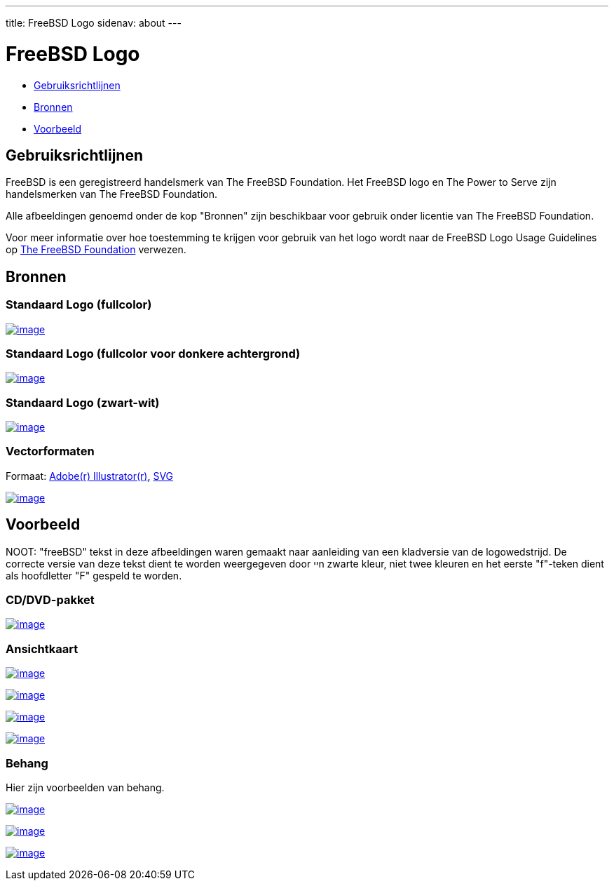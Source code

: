 ---
title: FreeBSD Logo
sidenav: about
---

= FreeBSD Logo

* <<guideline,Gebruiksrichtlijnen>>
* <<resource,Bronnen>>
* <<sample,Voorbeeld>>

[[guideline]]
== Gebruiksrichtlijnen

FreeBSD is een geregistreerd handelsmerk van The FreeBSD Foundation. Het FreeBSD logo en The Power to Serve zijn handelsmerken van The FreeBSD Foundation.

Alle afbeeldingen genoemd onder de kop "Bronnen" zijn beschikbaar voor gebruik onder licentie van The FreeBSD Foundation.

Voor meer informatie over hoe toestemming te krijgen voor gebruik van het logo wordt naar de FreeBSD Logo Usage Guidelines op http://www.freebsdfoundation.org/documents/Guidelines.shtml[The FreeBSD Foundation] verwezen.

[[resource]]
== Bronnen

=== Standaard Logo (fullcolor)

link:../../logo/logo-full.png[image:../../logo/logo-full-thumb.png[image]]

=== Standaard Logo (fullcolor voor donkere achtergrond)

link:../../logo/logo-reverse.png[image:../../logo/logo-reverse-thumb.png[image]]

=== Standaard Logo (zwart-wit)

link:../../logo/logo-bw.png[image:../../logo/logo-bw-thumb.png[image]]

=== Vectorformaten

Formaat: link:../../logo/logo-basic.ai[Adobe(r) Illustrator(r)], link:../../logo/logo-basic.svg[SVG]

link:../../logo/logo-basic.png[image:../../logo/logo-basic-thumb.png[image]]

[[sample]]
== Voorbeeld

NOOT: "freeBSD" tekst in deze afbeeldingen waren gemaakt naar aanleiding van een kladversie van de logowedstrijd. De correcte versie van deze tekst dient te worden weergegeven door ייn zwarte kleur, niet twee kleuren en het eerste "f"-teken dient als hoofdletter "F" gespeld te worden.

=== CD/DVD-pakket

link:../../logo/cd.jpg[image:../../logo/cd-thumb.jpg[image]]

=== Ansichtkaart

link:../../logo/postcard1.jpg[image:../../logo/postcard1-thumb.jpg[image]]

link:../../logo/postcard2.jpg[image:../../logo/postcard2-thumb.jpg[image]]

link:../../logo/postcard3.jpg[image:../../logo/postcard3-thumb.jpg[image]]

link:../../logo/postcard4.jpg[image:../../logo/postcard4-thumb.jpg[image]]

=== Behang

Hier zijn voorbeelden van behang.

link:../../logo/wall1.jpg[image:../../logo/wall1-thumb.jpg[image]]

link:../../logo/wall2.jpg[image:../../logo/wall2-thumb.jpg[image]]

link:../../logo/wall3.jpg[image:../../logo/wall3-thumb.jpg[image]]
